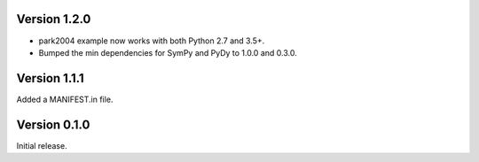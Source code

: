 Version 1.2.0
=============

- park2004 example now works with both Python 2.7 and 3.5+.
- Bumped the min dependencies for SymPy and PyDy to 1.0.0 and 0.3.0.

Version 1.1.1
=============

Added a MANIFEST.in file.

Version 0.1.0
=============

Initial release.
